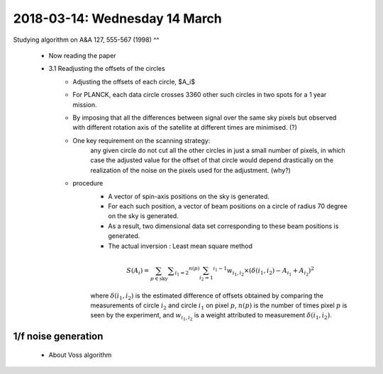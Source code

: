 2018-03-14: Wednesday 14 March
========

Studying algorithm on A&A 127, 555-567 (1998)
^^
    - Now reading the paper 

    - 3.1 Readjusting the offsets of the circles
        - Adjusting the offsets of each circle, $A_i$
        - For PLANCK, each data circle crosses 3360 other such circles 
          in two spots for a 1 year mission.
        - By imposing that all the differences between signal over 
          the same sky pixels but observed with different rotation
          axis of the satellite at different times are minimised. (?)
        - One key requirement on the scanning strategy:
            any given circle do not cut all the other circles in just a small
            number of pixels, in which case the adjusted value for the offset
            of that circle would depend drastically on the realization of the
            noise on the pixels used for the adjustment. (why?)

        - procedure
            - A vector of spin-axis positions on the sky is generated.
            - For each such position, a vector of beam positions on a circle of
              radius 70 degree on the sky is generated.
            - As a result, two dimensional data set corresponding to these
              beam positions is generated. 
            - The actual inversion : Least mean square method

            .. math::
                S(A_i) = \sum_{p \in \text{sky}} \sum _{i_1 = 2} ^{n(p)} 
                         \sum_{i_2 = 1} ^{i_1 -1} w_{i_1, i_2} \times 
                         (\delta(i_1, i_2) - A_{i_1} + A_{i_2})^2

            where :math:`\delta(i_1, i_2)` is the estimated difference of offsets 
            obtained by comparing the measurements of circle :math:`i_2` and 
            circle :math:`i_1` on pixel :math:`p`, :math:`n(p)` is the number
            of times pixel :math:`p` is seen by the experiment, and :math:`w_{i_1,i_2}`
            is a weight attributed to measurement :math:`\delta(i_1, i_2)`.

           
    

1/f noise generation
--------

    - About Voss algorithm


